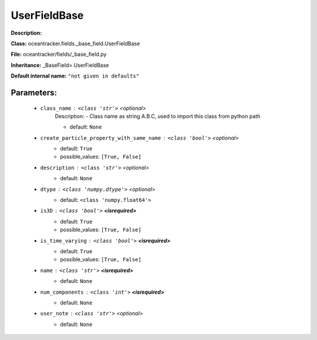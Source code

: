##############
UserFieldBase
##############

**Description:** 

**Class:** oceantracker.fields._base_field.UserFieldBase

**File:** oceantracker/fields/_base_field.py

**Inheritance:** _BaseField> UserFieldBase

**Default internal name:** ``"not given in defaults"``


Parameters:
************

	* ``class_name`` :   ``<class 'str'>``   *<optional>*
		Description: - Class name as string A.B.C, used to import this class from python path

		- default: ``None``

	* ``create_particle_property_with_same_name`` :   ``<class 'bool'>``   *<optional>*
		- default: ``True``
		- possible_values: ``[True, False]``

	* ``description`` :   ``<class 'str'>``   *<optional>*
		- default: ``None``

	* ``dtype`` :   ``<class 'numpy.dtype'>``   *<optional>*
		- default: ``<class 'numpy.float64'>``

	* ``is3D`` :   ``<class 'bool'>`` **<isrequired>**
		- default: ``True``
		- possible_values: ``[True, False]``

	* ``is_time_varying`` :   ``<class 'bool'>`` **<isrequired>**
		- default: ``True``
		- possible_values: ``[True, False]``

	* ``name`` :   ``<class 'str'>`` **<isrequired>**
		- default: ``None``

	* ``num_components`` :   ``<class 'int'>`` **<isrequired>**
		- default: ``None``

	* ``user_note`` :   ``<class 'str'>``   *<optional>*
		- default: ``None``

